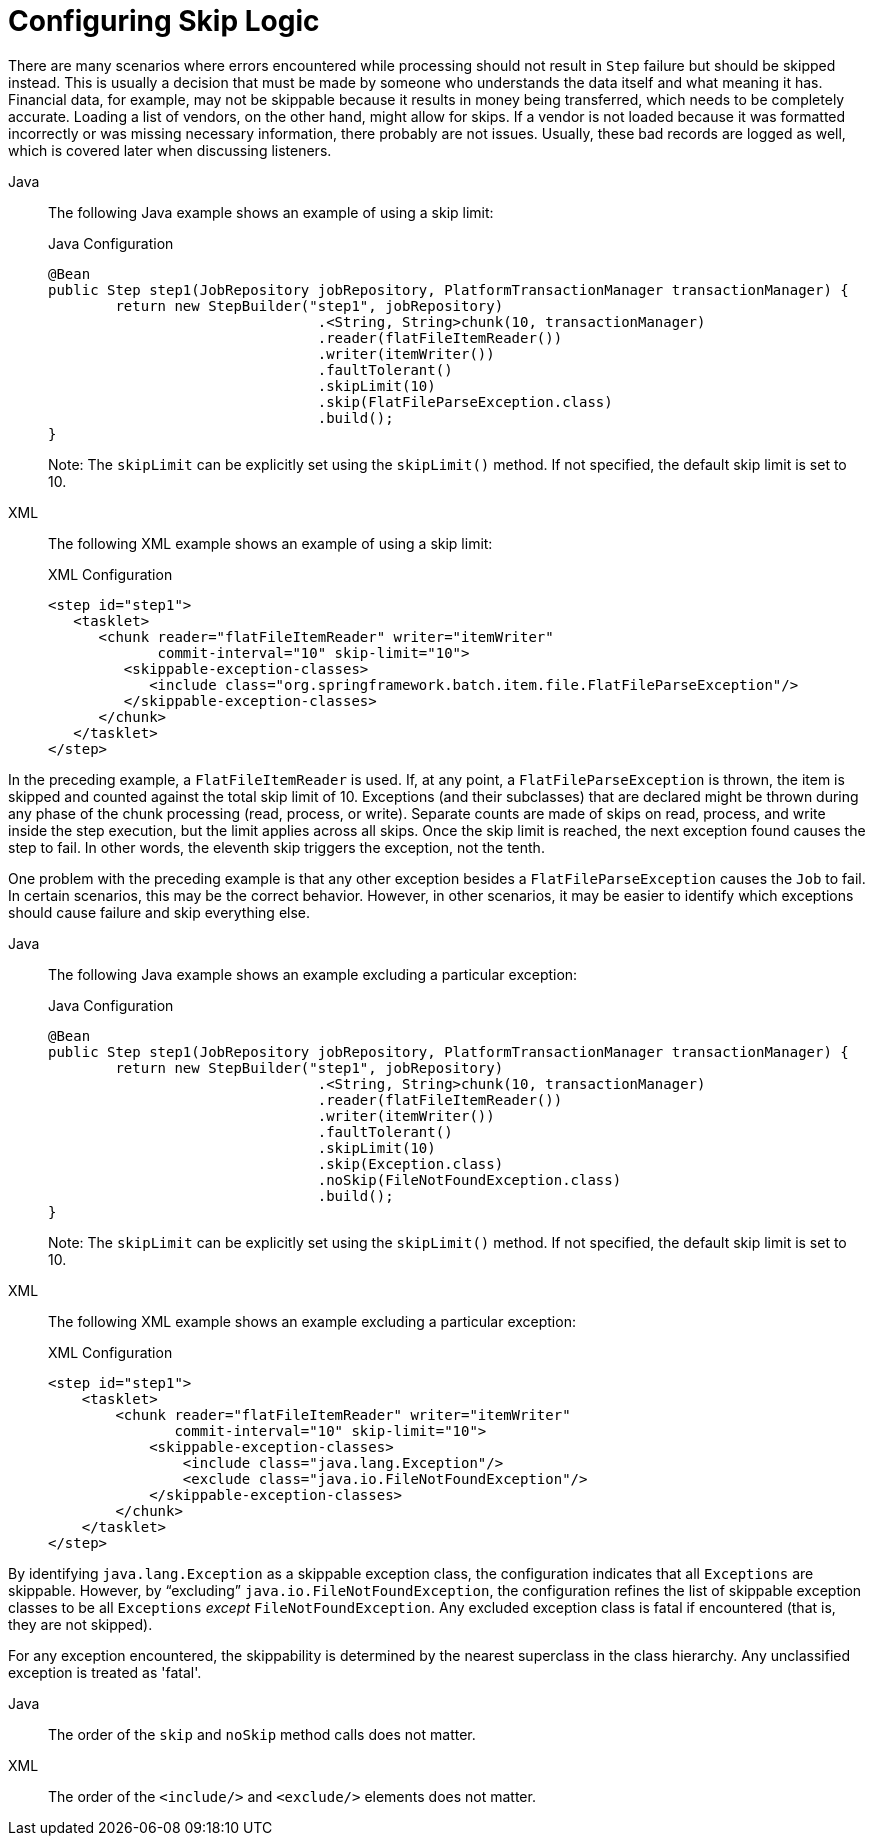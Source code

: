 [[configuringSkip]]
= Configuring Skip Logic

There are many scenarios where errors encountered while processing should not result in
`Step` failure but should be skipped instead. This is usually a decision that must be
made by someone who understands the data itself and what meaning it has. Financial data,
for example, may not be skippable because it results in money being transferred, which
needs to be completely accurate. Loading a list of vendors, on the other hand, might
allow for skips. If a vendor is not loaded because it was formatted incorrectly or was
missing necessary information, there probably are not issues. Usually, these bad
records are logged as well, which is covered later when discussing listeners.

[tabs]
====
Java::
+
The following Java example shows an example of using a skip limit:
+
.Java Configuration
[source, java]
----
@Bean
public Step step1(JobRepository jobRepository, PlatformTransactionManager transactionManager) {
	return new StepBuilder("step1", jobRepository)
				.<String, String>chunk(10, transactionManager)
				.reader(flatFileItemReader())
				.writer(itemWriter())
				.faultTolerant()
				.skipLimit(10)
				.skip(FlatFileParseException.class)
				.build();
}
----
+
Note: The `skipLimit` can be explicitly set using the `skipLimit()` method. If not specified, the default skip limit is set to 10.

XML::
+
The following XML example shows an example of using a skip limit:
+
.XML Configuration
[source, xml]
----
<step id="step1">
   <tasklet>
      <chunk reader="flatFileItemReader" writer="itemWriter"
             commit-interval="10" skip-limit="10">
         <skippable-exception-classes>
            <include class="org.springframework.batch.item.file.FlatFileParseException"/>
         </skippable-exception-classes>
      </chunk>
   </tasklet>
</step>
----

====



In the preceding example, a `FlatFileItemReader` is used. If, at any point, a
`FlatFileParseException` is thrown, the item is skipped and counted against the total
skip limit of 10. Exceptions (and their subclasses) that are declared might be thrown
during any phase of the chunk processing (read, process, or write). Separate counts
are made of skips on read, process, and write inside
the step execution, but the limit applies across all skips. Once the skip limit is
reached, the next exception found causes the step to fail. In other words, the eleventh
skip triggers the exception, not the tenth.

One problem with the preceding example is that any other exception besides a
`FlatFileParseException` causes the `Job` to fail. In certain scenarios, this may be the
correct behavior. However, in other scenarios, it may be easier to identify which
exceptions should cause failure and skip everything else.

[tabs]
====
Java::
+
The following Java example shows an example excluding a particular exception:
+
.Java Configuration
[source, java]
----
@Bean
public Step step1(JobRepository jobRepository, PlatformTransactionManager transactionManager) {
	return new StepBuilder("step1", jobRepository)
				.<String, String>chunk(10, transactionManager)
				.reader(flatFileItemReader())
				.writer(itemWriter())
				.faultTolerant()
				.skipLimit(10)
				.skip(Exception.class)
				.noSkip(FileNotFoundException.class)
				.build();
}
----
+
Note: The `skipLimit` can be explicitly set using the `skipLimit()` method. If not specified, the default skip limit is set to 10.

XML::
+
The following XML example shows an example excluding a particular exception:
+
.XML Configuration
[source, xml]
----
<step id="step1">
    <tasklet>
        <chunk reader="flatFileItemReader" writer="itemWriter"
               commit-interval="10" skip-limit="10">
            <skippable-exception-classes>
                <include class="java.lang.Exception"/>
                <exclude class="java.io.FileNotFoundException"/>
            </skippable-exception-classes>
        </chunk>
    </tasklet>
</step>
----

====



By identifying `java.lang.Exception` as a skippable exception class, the configuration
indicates that all `Exceptions` are skippable. However, by "`excluding`"
`java.io.FileNotFoundException`, the configuration refines the list of skippable
exception classes to be all `Exceptions` __except__ `FileNotFoundException`. Any excluded
exception class is fatal if encountered (that is, they are not skipped).

For any exception encountered, the skippability is determined by the nearest superclass
in the class hierarchy. Any unclassified exception is treated as 'fatal'.


[tabs]
====
Java::
+
The order of the `skip` and `noSkip` method calls does not matter.

XML::
+
The order of the `<include/>` and `<exclude/>` elements does not matter.

====



